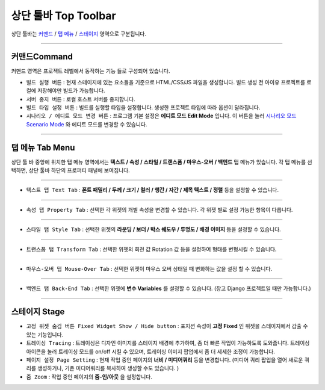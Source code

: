 .. _시나리오 모드 Scenario Mode : ./advanced_scenario_mode.html
.. _커맨드 : #command
.. _탭 메뉴 : #tab-menu
.. _스테이지 : #stage



상단 툴바 Top Toolbar
==================


.. image:: resource/iu_manual_top_toolbar.png

상단 툴바는 `커맨드`_ / `탭 메뉴`_ / `스테이지`_ 영역으로 구분됩니다.


----------


.. image:: resource/iu_manual_top_toolbar_command.png


커맨드Command
-----------

커맨드 영역은 프로젝트 레벨에서 동작하는 기능 들로 구성되어 있습니다.

* ``빌드 실행 버튼`` : 현재 스테이지에 있는 요소들을 기준으로 HTML/CSS/JS 파일을 생성합니다. 빌드 생성 전 아이유 프로젝트를 로컬에 저장해야만 빌드가 가능합니다.
* ``서버 중지 버튼`` : 로컬 호스트 서버를 중지합니다.
* ``빌드 타입 설정 버튼`` : 빌드를 실행할 타입을 설정합니다. 생성한 프로젝트 타입에 따라 옵션이 달라집니다.
* ``시나리오 / 에디트 모드 변경 버튼`` : 프로그램 기본 설정은 **에디트 모드 Edit Mode** 입니다. 이 버튼을 눌러 `시나리오 모드 Scenario Mode`_ 와 에디트 모드를 변경할 수 있습니다.



----------


탭 메뉴 Tab Menu
-------------

상단 툴 바 중앙에 위치한 탭 메뉴 영역에서는 **텍스트 / 속성 / 스타일 / 트랜스폼 / 마우스-오버 / 백엔드** 탭 메뉴가 있습니다. 각 탭 메뉴를 선택하면, 상단 툴바 하단의 프로퍼티 패널에 보여집니다. 


----------


.. image:: resource/iu_manual_top_toolbar_tab01_text.png

* ``텍스트 탭 Text Tab`` : **폰트 패밀리 / 두께 / 크기 / 컬러 / 행간 / 자간 / 제목 텍스트 / 정렬** 등을 설정할 수 있습니다.


----------

.. image:: resource/iu_manual_top_toolbar_tab02_property.png

* ``속성 탭 Property Tab`` : 선택한 각 위젯의 개별 속성을 변경할 수 있습니다. 각 위젯 별로 설정 가능한 항목이 다릅니다.

----------


.. image:: resource/iu_manual_top_toolbar_tab03_style.png

* ``스타일 탭 Style Tab`` : 선택한 위젯의 **라운딩 / 보더 / 박스 쉐도우 / 투명도 / 배경 이미지** 등을 설정할 수 있습니다.

----------

.. image:: resource/iu_manual_top_toolbar_tab04_transform.png

* ``트랜스폼 탭 Transform Tab`` : 선택한 위젯의 회전 값 Rotation 값 등을 설정하여 형태를 변형시킬 수 있습니다.

----------

.. image:: resource/iu_manual_top_toolbar_tab05_mouse_over.png

* ``마우스-오버 탭 Mouse-Over Tab`` : 선택한 위젯이 마우스 오버 상태일 때 변화하는 값을 설정 할 수 있습니다.

----------

.. image:: resource/iu_manual_top_toolbar_tab06_backend.png

* ``백엔드 탭 Back-End Tab`` : 선택한 위젯에 **변수 Variables** 를 설정할 수 있습니다. (장고 Django 프로젝트일 때만 가능합니다.) 



----------


.. image:: resource/iu_manual_top_toolbar_TQZ.png


스테이지 Stage
-------------


* ``고정 위젯 숨김 버튼 Fixed Widget Show / Hide button`` : 포지션 속성이 **고정 Fixed** 인 위젯을 스테이지에서 감출 수 있는 기능입니다.

* ``트레이싱 Tracing`` : 트레이싱은 디자인 이미지를 스테이지 배경에 추가하여, 좀 더 빠른 작업이 가능하도록 도와줍니다. 트레이싱 아이콘을 눌러 트레이싱 모드를 on/off 시킬 수 있으며, 트레이싱 이미지 팝업에서 좀 더 세세한 조정이 가능합니다. 

* ``페이지 설정 Page Setting`` : 현재 작업 중인 페이지의 **너비 / 미디어쿼리** 등을 변경합니다. (미디어 쿼리 팝업을 열어 새로운 쿼리를 생성하거나, 기존 미디어쿼리를 복사하여 생성할 수도 있습니다. )

* ``줌 Zoom`` : 작업 중인 페이지의 **줌-인/아웃** 을 설정합니다.
